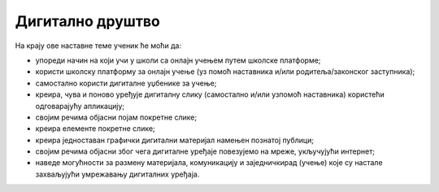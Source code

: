 Дигитално друштво
=================

На крају ове наставне теме ученик ће моћи да:

- упореди начин на који учи у школи са онлајн учењем путем школске платформе;
- користи школску платформу за онлајн учење (уз помоћ наставника и/или родитеља/законског заступника);
- самостално користи дигиталне уџбенике за учење;
- креира, чува и поново уређује дигиталну слику (самостално и/или узпомоћ наставника) користећи одговарајућу апликацију;
- својим речима објасни појам покретне слике;
- креира елементе покретне слике;
- креира једноставан графички дигитални материјал намењен познатој публици;
- својим речима објасни због чега дигиталне уређаје повезујемо на мреже, укључујући интернет;
- наведе могућности за размену материјала, комуникацију и заједничкирад (учење) које су настале захваљујући умрежавању дигиталних уређаја.


